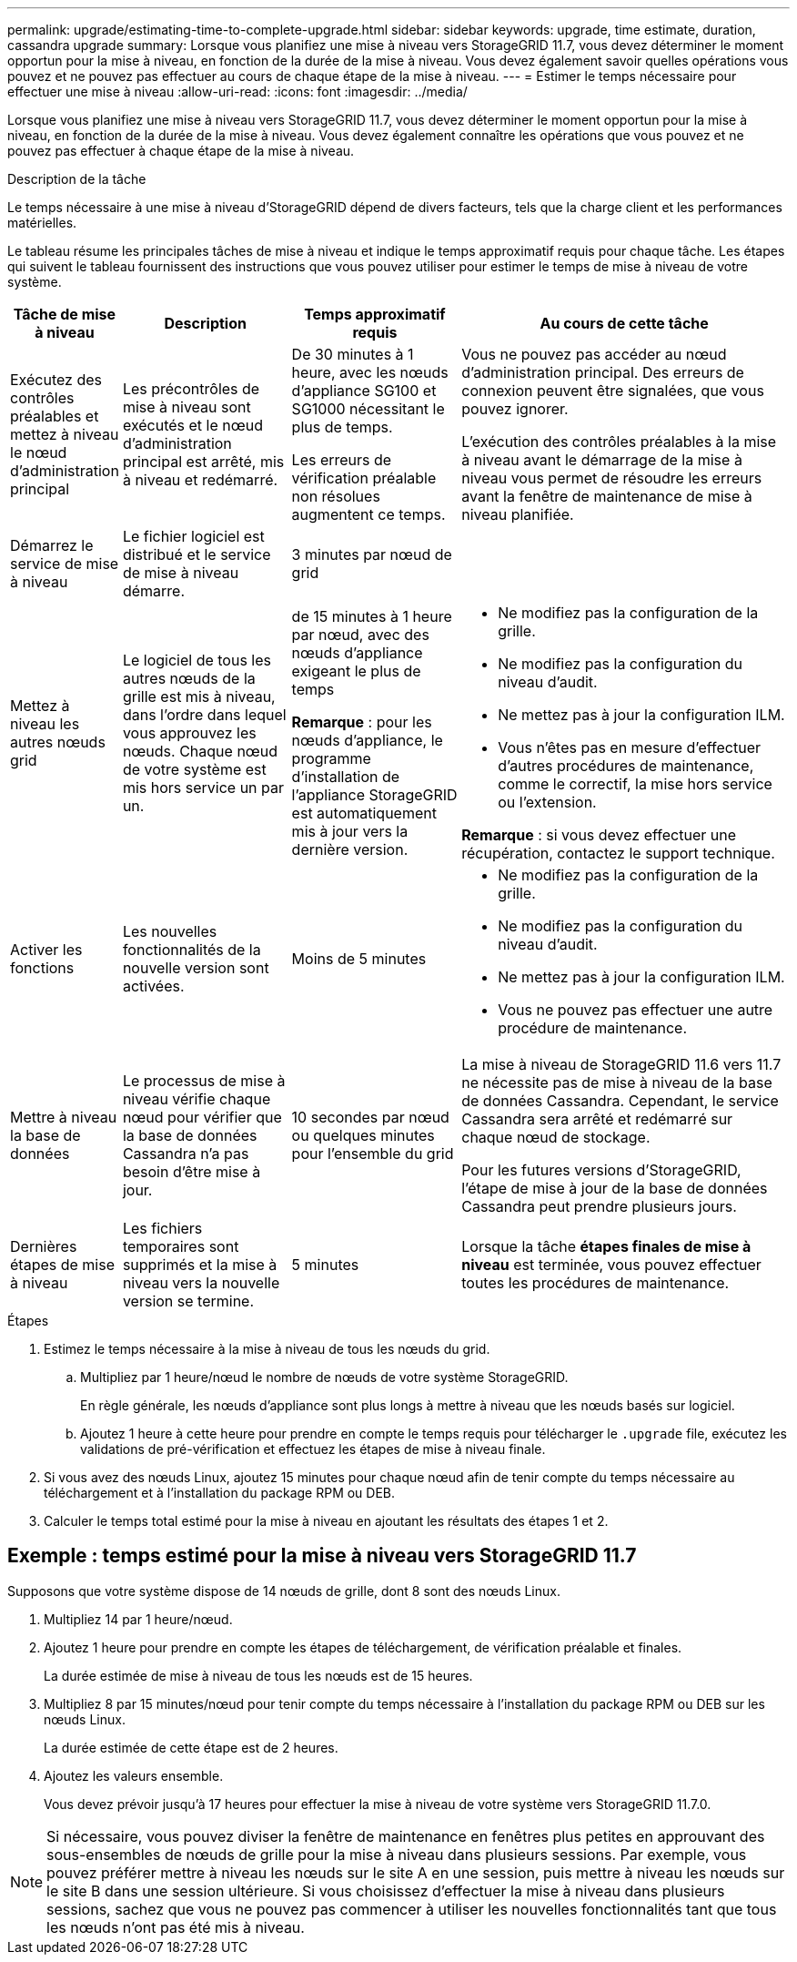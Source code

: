 ---
permalink: upgrade/estimating-time-to-complete-upgrade.html 
sidebar: sidebar 
keywords: upgrade, time estimate, duration, cassandra upgrade 
summary: Lorsque vous planifiez une mise à niveau vers StorageGRID 11.7, vous devez déterminer le moment opportun pour la mise à niveau, en fonction de la durée de la mise à niveau. Vous devez également savoir quelles opérations vous pouvez et ne pouvez pas effectuer au cours de chaque étape de la mise à niveau. 
---
= Estimer le temps nécessaire pour effectuer une mise à niveau
:allow-uri-read: 
:icons: font
:imagesdir: ../media/


[role="lead"]
Lorsque vous planifiez une mise à niveau vers StorageGRID 11.7, vous devez déterminer le moment opportun pour la mise à niveau, en fonction de la durée de la mise à niveau. Vous devez également connaître les opérations que vous pouvez et ne pouvez pas effectuer à chaque étape de la mise à niveau.

.Description de la tâche
Le temps nécessaire à une mise à niveau d'StorageGRID dépend de divers facteurs, tels que la charge client et les performances matérielles.

Le tableau résume les principales tâches de mise à niveau et indique le temps approximatif requis pour chaque tâche. Les étapes qui suivent le tableau fournissent des instructions que vous pouvez utiliser pour estimer le temps de mise à niveau de votre système.

[cols="1a,2a,2a,4a"]
|===
| Tâche de mise à niveau | Description | Temps approximatif requis | Au cours de cette tâche 


 a| 
Exécutez des contrôles préalables et mettez à niveau le nœud d'administration principal
 a| 
Les précontrôles de mise à niveau sont exécutés et le nœud d'administration principal est arrêté, mis à niveau et redémarré.
 a| 
De 30 minutes à 1 heure, avec les nœuds d'appliance SG100 et SG1000 nécessitant le plus de temps.

Les erreurs de vérification préalable non résolues augmentent ce temps.
 a| 
Vous ne pouvez pas accéder au nœud d'administration principal. Des erreurs de connexion peuvent être signalées, que vous pouvez ignorer.

L'exécution des contrôles préalables à la mise à niveau avant le démarrage de la mise à niveau vous permet de résoudre les erreurs avant la fenêtre de maintenance de mise à niveau planifiée.



 a| 
Démarrez le service de mise à niveau
 a| 
Le fichier logiciel est distribué et le service de mise à niveau démarre.
 a| 
3 minutes par nœud de grid
 a| 



 a| 
Mettez à niveau les autres nœuds grid
 a| 
Le logiciel de tous les autres nœuds de la grille est mis à niveau, dans l'ordre dans lequel vous approuvez les nœuds. Chaque nœud de votre système est mis hors service un par un.
 a| 
de 15 minutes à 1 heure par nœud, avec des nœuds d'appliance exigeant le plus de temps

*Remarque* : pour les nœuds d'appliance, le programme d'installation de l'appliance StorageGRID est automatiquement mis à jour vers la dernière version.
 a| 
* Ne modifiez pas la configuration de la grille.
* Ne modifiez pas la configuration du niveau d'audit.
* Ne mettez pas à jour la configuration ILM.
* Vous n'êtes pas en mesure d'effectuer d'autres procédures de maintenance, comme le correctif, la mise hors service ou l'extension.


*Remarque* : si vous devez effectuer une récupération, contactez le support technique.



 a| 
Activer les fonctions
 a| 
Les nouvelles fonctionnalités de la nouvelle version sont activées.
 a| 
Moins de 5 minutes
 a| 
* Ne modifiez pas la configuration de la grille.
* Ne modifiez pas la configuration du niveau d'audit.
* Ne mettez pas à jour la configuration ILM.
* Vous ne pouvez pas effectuer une autre procédure de maintenance.




 a| 
Mettre à niveau la base de données
 a| 
Le processus de mise à niveau vérifie chaque nœud pour vérifier que la base de données Cassandra n'a pas besoin d'être mise à jour.
 a| 
10 secondes par nœud ou quelques minutes pour l'ensemble du grid
 a| 
La mise à niveau de StorageGRID 11.6 vers 11.7 ne nécessite pas de mise à niveau de la base de données Cassandra. Cependant, le service Cassandra sera arrêté et redémarré sur chaque nœud de stockage.

Pour les futures versions d'StorageGRID, l'étape de mise à jour de la base de données Cassandra peut prendre plusieurs jours.



 a| 
Dernières étapes de mise à niveau
 a| 
Les fichiers temporaires sont supprimés et la mise à niveau vers la nouvelle version se termine.
 a| 
5 minutes
 a| 
Lorsque la tâche *étapes finales de mise à niveau* est terminée, vous pouvez effectuer toutes les procédures de maintenance.

|===
.Étapes
. Estimez le temps nécessaire à la mise à niveau de tous les nœuds du grid.
+
.. Multipliez par 1 heure/nœud le nombre de nœuds de votre système StorageGRID.
+
En règle générale, les nœuds d'appliance sont plus longs à mettre à niveau que les nœuds basés sur logiciel.

.. Ajoutez 1 heure à cette heure pour prendre en compte le temps requis pour télécharger le `.upgrade` file, exécutez les validations de pré-vérification et effectuez les étapes de mise à niveau finale.


. Si vous avez des nœuds Linux, ajoutez 15 minutes pour chaque nœud afin de tenir compte du temps nécessaire au téléchargement et à l'installation du package RPM ou DEB.
. Calculer le temps total estimé pour la mise à niveau en ajoutant les résultats des étapes 1 et 2.




== Exemple : temps estimé pour la mise à niveau vers StorageGRID 11.7

Supposons que votre système dispose de 14 nœuds de grille, dont 8 sont des nœuds Linux.

. Multipliez 14 par 1 heure/nœud.
. Ajoutez 1 heure pour prendre en compte les étapes de téléchargement, de vérification préalable et finales.
+
La durée estimée de mise à niveau de tous les nœuds est de 15 heures.

. Multipliez 8 par 15 minutes/nœud pour tenir compte du temps nécessaire à l'installation du package RPM ou DEB sur les nœuds Linux.
+
La durée estimée de cette étape est de 2 heures.

. Ajoutez les valeurs ensemble.
+
Vous devez prévoir jusqu'à 17 heures pour effectuer la mise à niveau de votre système vers StorageGRID 11.7.0.




NOTE: Si nécessaire, vous pouvez diviser la fenêtre de maintenance en fenêtres plus petites en approuvant des sous-ensembles de nœuds de grille pour la mise à niveau dans plusieurs sessions. Par exemple, vous pouvez préférer mettre à niveau les nœuds sur le site A en une session, puis mettre à niveau les nœuds sur le site B dans une session ultérieure. Si vous choisissez d'effectuer la mise à niveau dans plusieurs sessions, sachez que vous ne pouvez pas commencer à utiliser les nouvelles fonctionnalités tant que tous les nœuds n'ont pas été mis à niveau.
